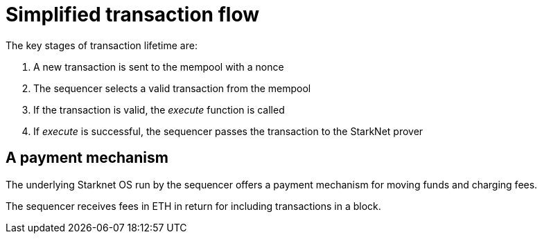[id="simplified_transaction_flow"]
= Simplified transaction flow

The key stages of transaction lifetime are:

.   A new transaction is sent to the mempool with a nonce
.   The sequencer selects a valid transaction from the mempool
.   If the transaction is valid, the _execute_ function is called
.   If _execute_ is successful, the sequencer passes the transaction to the StarkNet prover

[id="a_payment_mechanism"]
== A payment mechanism

The underlying Starknet OS run by the sequencer offers a payment mechanism for moving funds and charging fees. 

The sequencer receives fees in ETH in return for including transactions in a block.